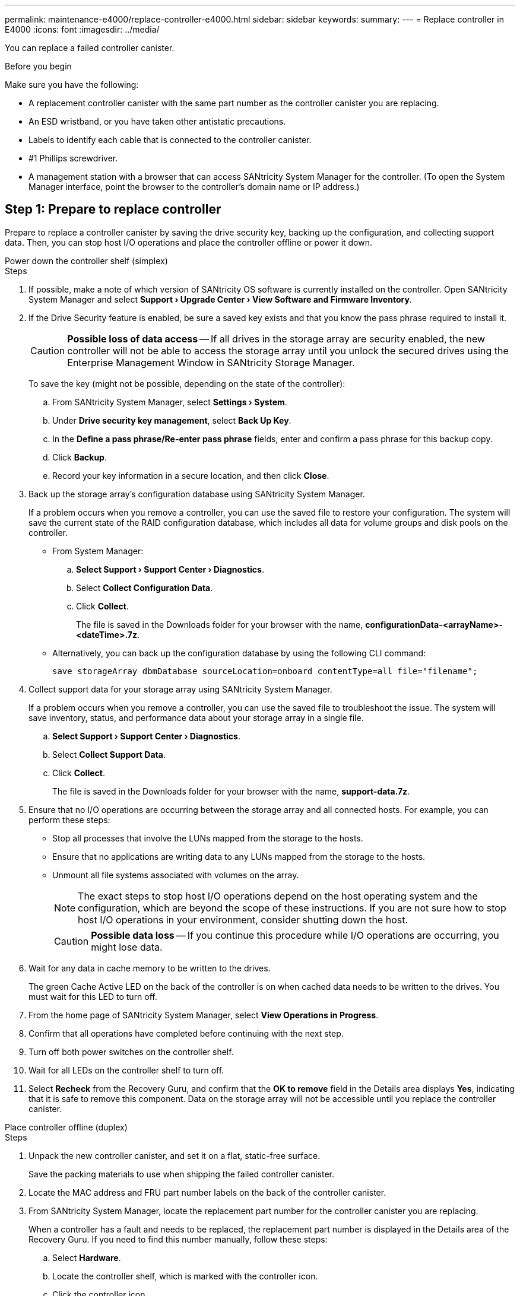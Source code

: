 ---
permalink: maintenance-e4000/replace-controller-e4000.html
sidebar: sidebar
keywords: 
summary: 
---
= Replace controller in E4000
:icons: font
:imagesdir: ../media/

[.lead]
You can replace a failed controller canister.


.Before you begin

Make sure you have the following:

* A replacement controller canister with the same part number as the controller canister you are replacing.
* An ESD wristband, or you have taken other antistatic precautions.
* Labels to identify each cable that is connected to the controller canister.
* #1 Phillips screwdriver.
* A management station with a browser that can access SANtricity System Manager for the controller. (To open the System Manager interface, point the browser to the controller's domain name or IP address.)

== Step 1: Prepare to replace controller

Prepare to replace a controller canister by saving the drive security key, backing up the configuration, and collecting support data. Then, you can stop host I/O operations and place the controller offline or power it down.

[role="tabbed-block"]
====
.Power down the controller shelf (simplex)
--

.Steps

. If possible, make a note of which version of SANtricity OS software is currently installed on the controller. Open SANtricity System Manager and select *Support › Upgrade Center › View Software and Firmware Inventory*.
. If the Drive Security feature is enabled, be sure a saved key exists and that you know the pass phrase required to install it.
+
CAUTION: *Possible loss of data access* — If all drives in the storage array are security enabled, the new controller will not be able to access the storage array until you unlock the secured drives using the Enterprise Management Window in SANtricity Storage Manager.
+
To save the key (might not be possible, depending on the state of the controller):

.. From SANtricity System Manager, select *Settings › System*.
.. Under *Drive security key management*, select *Back Up Key*.
.. In the *Define a pass phrase/Re-enter pass phrase* fields, enter and confirm a pass phrase for this backup copy.
.. Click *Backup*.
.. Record your key information in a secure location, and then click *Close*.

. Back up the storage array's configuration database using SANtricity System Manager.
+
If a problem occurs when you remove a controller, you can use the saved file to restore your configuration. The system will save the current state of the RAID configuration database, which includes all data for volume groups and disk pools on the controller.

** From System Manager:

.. *Select Support › Support Center › Diagnostics*.
.. Select *Collect Configuration Data*.
.. Click *Collect*.
+
The file is saved in the Downloads folder for your browser with the name, *configurationData-<arrayName>-<dateTime>.7z*.

** Alternatively, you can back up the configuration database by using the following CLI command:
+
`save storageArray dbmDatabase sourceLocation=onboard contentType=all file="filename";`

. Collect support data for your storage array using SANtricity System Manager.
+
If a problem occurs when you remove a controller, you can use the saved file to troubleshoot the issue. The system will save inventory, status, and performance data about your storage array in a single file.

.. *Select Support › Support Center › Diagnostics*.
.. Select *Collect Support Data*.
.. Click *Collect*.
+
The file is saved in the Downloads folder for your browser with the name, *support-data.7z*.
. Ensure that no I/O operations are occurring between the storage array and all connected hosts. For example, you can perform these steps:

** Stop all processes that involve the LUNs mapped from the storage to the hosts.
** Ensure that no applications are writing data to any LUNs mapped from the storage to the hosts.
** Unmount all file systems associated with volumes on the array.
+
NOTE: The exact steps to stop host I/O operations depend on the host operating system and the configuration, which are beyond the scope of these instructions. If you are not sure how to stop host I/O operations in your environment, consider shutting down the host.
+
CAUTION: *Possible data loss* — If you continue this procedure while I/O operations are occurring, you might lose data.

. Wait for any data in cache memory to be written to the drives.
+
The green Cache Active LED on the back of the controller is on when cached data needs to be written to the drives. You must wait for this LED to turn off.
. From the home page of SANtricity System Manager, select *View Operations in Progress*.
. Confirm that all operations have completed before continuing with the next step.
. Turn off both power switches on the controller shelf.
. Wait for all LEDs on the controller shelf to turn off.
. Select *Recheck* from the Recovery Guru, and confirm that the *OK to remove* field in the Details area displays *Yes*, indicating that it is safe to remove this component.
Data on the storage array will not be accessible until you replace the controller canister.
--

.Place controller offline (duplex)
--

.Steps

. Unpack the new controller canister, and set it on a flat, static-free surface.
+
Save the packing materials to use when shipping the failed controller canister.
. Locate the MAC address and FRU part number labels on the back of the controller canister.
. From SANtricity System Manager, locate the replacement part number for the controller canister you are replacing.
+
When a controller has a fault and needs to be replaced, the replacement part number is displayed in the Details area of the Recovery Guru. If you need to find this number manually, follow these steps:

.. Select *Hardware*.
.. Locate the controller shelf, which is marked with the controller icon.
.. Click the controller icon.
.. Select the controller, and click *Next*.
.. On the *Base* tab, make a note of the *Replacement Part Number* for the controller.
. Confirm that the replacement part number for the failed controller is the same as the FRU part number for the replacement controller.
+
CAUTION: *Possible loss of data access* — If the two part numbers are not the same, do not attempt this procedure. The presence of mismatched controllers will cause the new controller to lock down when you bring it online.
. Back up the storage array's configuration database using SANtricity System Manager.
+
If a problem occurs when you remove a controller, you can use the saved file to restore your configuration. The system will save the current state of the RAID configuration database, which includes all data for volume groups and disk pools on the controller.

** From System Manager:
.. Select *Support › Support Center › Diagnostics*.
.. Select *Collect Configuration Data*.
.. Click *Collect*.
+
The file is saved in the Downloads folder for your browser with the name, *configurationData-<arrayName>-<dateTime>.7z*.

** Alternatively, you can back up the configuration database by using the following CLI command:
+
----
save storageArray dbmDatabase sourceLocation=onboard contentType=all file="filename";
----

. Collect support data for your storage array using SANtricity System Manager.
+
If a problem occurs when you remove a controller, you can use the saved file to troubleshoot the issue. The system will save inventory, status, and performance data about your storage array in a single file.

.. *Select Support › Support Center › Diagnostics*.
.. Select *Collect Support Data*.
.. Click *Collect*.
+
The file is saved in the Downloads folder for your browser with the name, *support-data.7z*.

. If the controller is not already offline, take it offline now using SANtricity System Manager.

** From SANtricity System Manager:
.. Select *Hardware*.
.. If the graphic shows the drives, select *Show back of shelf* to show the controllers.
.. Select the controller that you want to place offline.
.. From the context menu, select *Place offline*, and confirm that you want to perform the operation.
+
NOTE: If you are accessing SANtricity System Manager using the controller you are attempting to take offline, a SANtricity System Manager Unavailable message is displayed. Select Connect to an alternate network connection to automatically access SANtricity System Manager using the other controller.

** Alternatively, you can take the controllers offline by using the following CLI commands:
+
*For controller A*: `set controller [a] availability=offline`
+
*For controller B*: `set controller [b] availability=offline`
. Wait for SANtricity System Manager to update the controller's status to offline.
+
CAUTION: Do not begin any other operations until after the status has been updated.
. Select *Recheck* from the Recovery Guru, and confirm that the *OK to remove* field in the Details area displays *Yes*, indicating that it is safe to remove this component.

--
====

== Step 2: Remove failed controller

Replace the failed canister with a new one.

.Steps

. Remove a controller canister.
.. Put on an ESD wristband or take other antistatic precautions.
.. Label each cable that is attached to the controller canister.
.. Disconnect all the cables from the controller canister.
+
CAUTION: To prevent degraded performance, do not twist, fold, pinch, or step on the cables.
.. If needed, remove the SFPs transceivers.
.. Confirm that the Cache Active LED on the back of the controller is off.
+
The green Cache Active LED on the back of the controller is on when cached data needs to be written to the drives. You must wait for this LED to turn off before removing the controller canister.
.. Squeeze the latch on the cam handle until it releases, open the cam handle fully to release the controller canister from the midplane, and then, using two hands, pull the controller canister out of the chassis.
.. Turn the controller canister over and place it on a flat, stable surface.
.. Open the cover by pressing the blue buttons on the sides of the controller canister to release the cover, and then rotate the cover up and off of the controller canister.

== Step 3: Remove the battery

Remove the battery from the impaired controller and install it in the replacement controller.

.Steps

. Remove the battery from the controller canister:
.. Press the blue button on the side of the controller canister.
.. Slide the battery up until it clears the holding brackets, and then lift the battery out of the controller canister.
.. Unplug the battery plug by squeezing the clip on the face of the battery plug to release the plug from the socket, and then unplug the battery cable from the socket.
+
image::../media/drw_E4000_replace_nvbattery_IEOPS-862.png[Remove battery.]
+
|===
a|image::../media/legend_icon_01.png[One icon] |Battery release tab
a|
image::../media/legend_icon_02.png[Two icon]
|Battery power connector
|===
. Move the battery to the replacement controller canister and install it:
.. Aligning the battery with the holding brackets on the sheet metal side wall.
.. Slide the battery pack down until the battery latch engages and clicks into the opening on the side wall.
+
NOTE: Do not plug the battery in yet. You will plug it in once the rest of the components are moved to the replacement controller canister.

== Step 4: Remove the HIC

Remove the HIC bezel and PCIe HIC card from the impaired controller module.

.Steps

. Remove the HIC bezel by sliding it straight out from the controller module.
+
image::../media/drw_E4000_replace_HIC_source_IEOPS-864.png[Remove HIC from controller module.]
. Loosen the thumbscrews on the HIC.
+
NOTE: You can loosen the thumbscrews with your fingers or a screwdriver.
. Lift the HIC straight up and set it aside on an anti-static surface.


== Step 5: Move the DIMMs

Remove the DIMMs from the impaired controller canister and install them into the replacement controller canister.

.Steps

. Locate the DIMMs on your controller canister.
+
NOTE: Note the location of the DIMM in the sockets so that you can insert the DIMM in the same location in the replacement controller canister and in the proper orientation.
Remove the DIMMs from the impaired controller canister:

.. Eject the DIMM from its slot by slowly pushing apart the two DIMM ejector tabs on either side of the DIMM.
+
The DIMM will rotate up a little.

.. Rotate the DIMM as far as it will go, and then slide the DIMM out of the socket.
+
NOTE: Carefully hold the DIMM by the edges to avoid pressure on the components on the DIMM circuit board.
+
image::../media/drw_E4000_replace_dimms_IEOPS-865.png[Remove DIMMS.]
+
|===
a|image::../media/legend_icon_01.png[One icon] |DIMM ejector tabs
a|
image::../media/legend_icon_02.png[Two icon]
|DIMMS
|===
. Verify that the battery is not plugged into the replacement controller canister.
. Install the DIMMs in the replacement controller in the same place they were in the impaired controller:
.. Push carefully, but firmly, on the top edge of the DIMM until the ejector tabs snap into place over the notches at the ends of the DIMM.
+
The DIMM fits tightly in the slot, but should go in easily. If not, realign the DIMM with the slot and reinsert it.
+
NOTE: Visually inspect the DIMM to verify that it is evenly aligned and fully inserted into the slot.
. Repeat these steps for the other DIMM.

== Step 6: Install the HIC

Install the HIC into the replacement controller canister.

.Steps

. Align the socket on the replacement HIC plug with the socket on the motherboard, and then gently seat the card squarely into the socket.
. Tighten the three thumbscrews on the HIC.
. Reinstall the HIC faceplate.


== Step 7: Install the battery

Install the battery into the replacement controller canister.

.Steps

. Plug the battery plug back into the socket on the controller canister.
+
Make sure that the plug locks down into the battery socket on the motherboard.
. Aligning the battery with the holding brackets on the sheet metal side wall.
. Slide the battery pack down until the battery latch engages and clicks into the opening on the side wall.
. Reinstall the controller canister cover and lock it into place.



== Step 8: Complete controller replacement

Reestablish connection to the controller shelf, collect support data, and resume operations.


[role="tabbed-block"]
====
.Power on controller shelf (simplex)
--

.Steps

. Install the replacement controller into the shelf.
.. If you are not already grounded, properly ground yourself.
.. Turn the controller over, so that the removable cover faces down.
.. With the cam handle in the open position, slide the controller all the way into the shelf.
.. Replace the cables.
+
NOTE: If you removed the media converters (QSFPs or SFPs), remember to reinstall them if you are using fiber optic cables.
.. Bind the cables to the cable management device with the hook and loop strap.
.. Power on the controller shelf.
.. Wait for the E4000 controller to reboot.
.. Determine how you will assign an IP address to the replacement controller.
+
NOTE: The steps for assigning an IP address to the replacement controller depend on whether you connected the management port to a network with a DHCP server and on whether all drives are secured.
+
If management port 1 is connected to a network with a DHCP server, the new controller will obtain its IP address from the DHCP server. This value might be different than the original controller's IP address.

. If the storage array has secure drives, import the drive security key; otherwise, go to the next step. Follow the appropriate procedure below for a storage array with all secure drives or a mix of secure and unsecure drives.
+
NOTE: _Unsecure drives_ are unassigned drives, global hot spare drives, or drives that are part of a volume group or a pool that is not secured by the Drive Security feature. Secure drives are assigned drives that are a part of a secured volume group or disk pool using Drive Security.

** *Only secured drives (no unsecure drives)*:
.. Access the storage array's command line interface (CLI).
.. Load the appropriate simplex NVSRAM on the controller.
+
For example: `download storageArray NVSRAM file=\"N4000-881834-SG4.dlp\" forceDownload=TRUE;`
.. Confirm that the controller is *Optimal* after loading simplex NVSRAM.
.. If using external security key management, https://docs.netapp.com/us-en/e-series/upgrade-controllers/upgrade-unlock-drives-task.html#external-key-management[setup external key management on the controller].
.. If using internal security key management, enter the following command to import the security key:
+
----
import storageArray securityKey file="C:/file.slk"
passPhrase="passPhrase";
----
+
where:

*** `C:/file.slk` represents the directory location and name of your drive security key
*** `passPhrase` is the pass phrase needed to unlock the file After the security key has been imported, the controller reboots, and the new controller adopts the saved settings for the storage array.

.. Go to the next step to confirm that the new controller is Optimal.

** *Mix of secure and unsecure drives*:

.. Collect the support bundle and open the storage array profile.
.. Find and record all the unsecure drives’ locations, which are found in the support bundle.
.. Power off the system.
.. Remove the unsecure drives.
.. Replace the controller.
.. Power on the system.
.. From SANtricity System Manager, select *Settings › System*.
.. In the Security Key Management section, select *Create/Change Key* to create a new security key.
.. Select *Unlock Secure Drives* to import the security key you saved.
.. Run the `set allDrives nativeState` CLI command.
.. The controller will reboot automatically.
.. Wait for the controller to boot up and for the seven-segment display to show the tray number or a flashing L5.
.. Power off the system.
.. Reinstall the unsecure drives.
.. Reset the controller using SANtricity System Manager.
.. Power on the system and wait for the seven-segment display to show the tray number.
.. Go to the next step to confirm that the new controller is Optimal.

. From SANtricity System Manager, confirm that the new controller is Optimal.
.. Select *Hardware*.
.. For the controller shelf, select *Show back of shelf*.
.. Select the controller canister you replaced.
.. Select *View settings*.
.. Confirm that the controller's *Status* is Optimal.
.. If the status is not Optimal, highlight the controller, and select *Place Online*.

. Collect support data for your storage array using SANtricity System Manager.
.. Select *Support › Support Center › *Diagnostics*.
.. Select *Collect Support Data*.
.. Click *Collect*.
+
The file is saved in the Downloads folder for your browser with the name, *support-data.7z*.

--

.Place controller online (duplex)
--

.Steps

. Install the replacement controller into the shelf.
.. If you are not already grounded, properly ground yourself.
.. If you have not already done so, replace the cover on the controller canister.
.. Turn the controller over, so that the removable cover faces down.
.. With the cam handle in the open position, slide the controller all the way into the shelf.
.. Replace the cables.
+
NOTE: If you removed the media converters (QSFPs or SFPs), remember to reinstall them if you are using fiber optic cables.
.. Bind the cables to the cable management device with the hook and loop strap.
.. If the original controller used DHCP for the IP address, locate the MAC address on the label on the back of the replacement controller. Ask your network administrator to associate the DNS/network and IP address for the controller you removed with the MAC address for the replacement controller.
+
NOTE: If the original controller did not use DHCP for the IP address, the new controller will adopt the IP address of the controller you removed.
. Place controller online.
.. In System Manager, navigate to the *Hardware* page.
.. Select *Show back of controller*.
.. Select the replaced controller.
.. Select *Place online* from the drop-down list.
. As the controller boots, check the controller LEDs.

** The amber Attention LED on the controller turns on and then turns off, unless there is an error.
** The Host Link LEDs might be on, blinking, or off, depending on the host interface.

. When the controller is back online, confirm that its status is Optimal and check the controller shelf's Attention LEDs.
+
If the status is not Optimal or if any of the Attention LEDs are on, confirm that all cables are correctly seated and the controller canister is installed correctly. If necessary, remove and reinstall the controller canister.
+
NOTE: If you cannot resolve the problem, contact technical support.
. If required, redistribute all volumes back to their preferred owner using SANtricity System Manager.
.. Select *Storage › Volumes*.
.. Select *More › Redistribute volumes*.
. Click *Hardware › Support › Upgrade Center* to ensure that the latest version of SANtricity OS software (controller firmware) is installed.
+
As needed, install the latest version.

. Collect support data for your storage array using SANtricity System Manager.
.. Select *Support › Support Center › Diagnostics*.
.. Select *Collect Support Data*.
.. Click *Collect*.
+
The file is saved in the Downloads folder for your browser with the name, *support-data.7z*.

--
====

.What's next?
Your controller replacement is complete. You can resume normal operations.